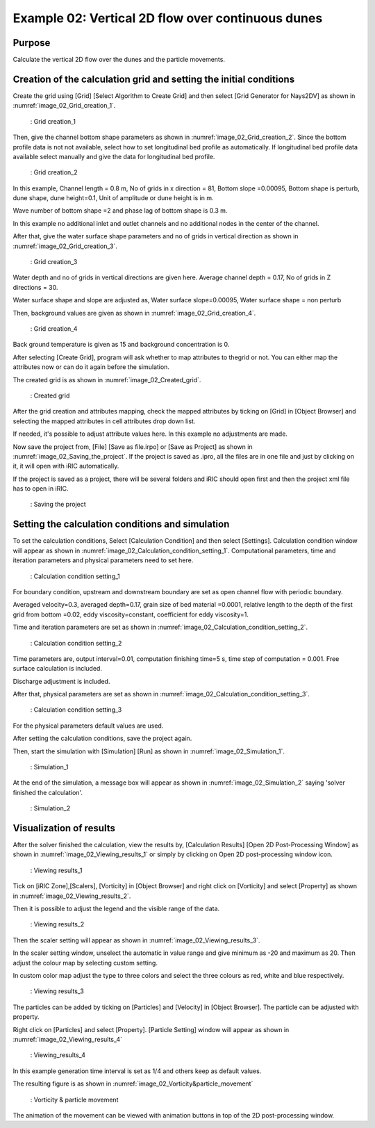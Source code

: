 Example 02: Vertical 2D flow over continuous dunes
======================================================

Purpose
---------
Calculate the vertical 2D flow over the dunes and the particle movements.

Creation of the calculation grid and setting the initial conditions
------------------------------------------------------------------------
Create the grid using [Grid] [Select Algorithm to Create Grid] and then select [Grid Generator for Nays2DV] as shown in :numref:`image_02_Grid_creation_1`.

.. _image_02_Grid_creation_1:

.. figure:: images/02/02_Grid_creation_1.png
   :width: 500pt

   : Grid creation_1



Then, give the channel bottom shape parameters as shown in :numref:`image_02_Grid_creation_2`. Since the bottom profile data is not not available, select how to set longitudinal bed profile as automatically. If longitudinal bed profile data available select manually and give the data for longitudinal bed profile.

.. _image_02_Grid_creation_2:

.. figure:: images/02/02_Grid_creation_2.png
   :width: 400pt

   : Grid creation_2

In this example, 
Channel length = 0.8 m, 
No of grids in x direction = 81,
Bottom slope =0.00095, 
Bottom shape is perturb, 
dune shape,
dune height=0.1,
Unit of amplitude or dune height is in m.

Wave number of bottom shape =2 and phase lag of bottom shape is 0.3 m.


In this example no additional inlet and outlet channels and no additional nodes in the center of the channel.

After that, give the water surface shape parameters and no of grids in vertical direction as shown in :numref:`image_02_Grid_creation_3`.

.. _image_02_Grid_creation_3:

.. figure:: images/02/02_Grid_creation_3.png
   :width: 400pt

   : Grid creation_3

Water depth and no of grids in vertical directions are given here. 
Average channel depth = 0.17,
No of grids in Z directions = 30.

Water surface shape and slope are adjusted as,
Water surface slope=0.00095,
Water surface shape = non perturb

Then, background values are given as shown in :numref:`image_02_Grid_creation_4`.

.. _image_02_Grid_creation_4:

.. figure:: images/02/02_Grid_creation_4.png
   :width: 400pt

   : Grid creation_4

Back ground temperature is given as 15 and background concentration is 0. 

After selecting [Create Grid], program will ask whether to map attributes to thegrid or not. You can either map the attributes now or can do it again before the simulation.

The created grid is as shown in :numref:`image_02_Created_grid`.

.. _image_02_Created_grid:

.. figure:: images/02/02_Created_grid.png
   :width: 400pt

   : Created grid

After the grid creation and attributes mapping, check the mapped attributes by ticking on [Grid] in [Object Browser] and selecting the mapped attributes in cell attributes drop down list. 
 
If needed, it's possible to adjust attribute values here. In this example no adjustments are made.

Now save the project from,
[File] [Save as file.irpo] or [Save as Project] as shown in :numref:`image_02_Saving_the_project`. 
If the project is saved as .ipro, all the files are in one file and just by clicking on it, it will open with iRIC automatically. 

If the project is saved as a project, there will be several folders and iRIC should open first and then the project xml file has to open in iRIC.


.. _image_02_Saving_the_project:

.. figure:: images/02/02_Saving_the_project.png
   :width: 400pt

   : Saving the project

Setting the calculation conditions and simulation
---------------------------------------------------
To set the calculation conditions, Select [Calculation Condition] and then select [Settings]. 
Calculation condition window will appear as shown in :numref:`image_02_Calculation_condition_setting_1`. 
Computational parameters, time and iteration parameters and physical parameters need to set here.

.. _image_02_Calculation_condition_setting_1:

.. figure:: images/02/02_Calculation_condition_setting_1.png
   :width: 550pt

   : Calculation condition setting_1

For boundary condition, 
upstream and downstream boundary are set as open channel flow with periodic boundary. 

Averaged velocity=0.3, averaged depth=0.17, grain size of bed material =0.0001, relative length to the depth of the first grid from bottom =0.02, 
eddy viscosity=constant, coefficient for eddy viscosity=1.

Time and iteration parameters are set as shown in :numref:`image_02_Calculation_condition_setting_2`.

.. _image_02_Calculation_condition_setting_2:

.. figure:: images/02/02_Calculation_condition_setting_2.png
   :width: 450pt

   : Calculation condition setting_2
  
Time parameters are, output interval=0.01, computation finishing time=5 s, 
time step of computation = 0.001. 
Free surface calculation is included.

Discharge adjustment is included.

After that, physical parameters are set as shown in :numref:`image_02_Calculation_condition_setting_3`.

.. _image_02_Calculation_condition_setting_3:

.. figure:: images/02/02_Calculation_condition_setting_3.png
   :width: 450pt

   : Calculation condition setting_3 

For the physical parameters default values are used.

After setting the calculation conditions, save the project again.

Then, start the simulation with [Simulation] [Run] as shown in :numref:`image_02_Simulation_1`.

.. _image_02_Simulation_1:

.. figure:: images/02/02_Simulation_1.png
   :width: 450pt

   : Simulation_1

At the end of the simulation, a message box will appear as shown in :numref:`image_02_Simulation_2` saying 'solver finished the calculation'.

.. _image_02_Simulation_2:

.. figure:: images/02/02_Simulation_2.png
   :width: 450pt

   : Simulation_2

Visualization of results
-------------------------
After the solver finished the calculation, view the results by,
[Calculation Results] [Open 2D Post-Processing Window] as shown in 
:numref:`image_02_Viewing_results_1` or simply by clicking on Open 2D post-processing window icon.

.. _image_02_Viewing_results_1:

.. figure:: images/02/02_Viewing_results_1.png
   :width: 450pt

   : Viewing results_1

Tick on [iRIC Zone],[Scalers], [Vorticity] in [Object Browser] and right click on [Vorticity] and select [Property] as shown in :numref:`image_02_Viewing_results_2`. 

Then it is possible to adjust the legend and the visible range of the data.

.. _image_02_Viewing_results_2:

.. figure:: images/02/02_Viewing_results_2.png
   :width: 450pt

   : Viewing results_2

Then the scaler setting will appear as shown in :numref:`image_02_Viewing_results_3`. 

In the scaler setting window, unselect the automatic in value range and give minimum as -20 and maximum as 20. 
Then adjust the colour map by selecting custom setting.

In custom color map adjust the type to three colors and select the three colours as red, white and blue respectively.


.. _image_02_Viewing_results_3:

.. figure:: images/02/02_Viewing_results_3.png
   :width: 450pt

   : Viewing results_3

The particles can be added by ticking on [Particles] and [Velocity] in [Object Browser]. The particle can be adjusted with property. 

Right click on [Particles] and select [Property]. [Particle Setting] window will appear as shown in :numref:`image_02_Viewing_results_4`

.. _image_02_Viewing_results_4:

.. figure:: images/02/02_Viewing_results_4.png
   :width: 450pt

   : Viewing_results_4

In this example generation time interval is set as 1/4 and others keep as default values.

The resulting figure is as shown in :numref:`image_02_Vorticity&particle_movement`

.. _image_02_Vorticity&particle_movement:

.. figure:: images/02/02_Vorticity_particle_movement.png
   :width: 350pt

   : Vorticity & particle movement

The animation of the movement can be viewed with animation buttons in top of the 2D post-processing window.
